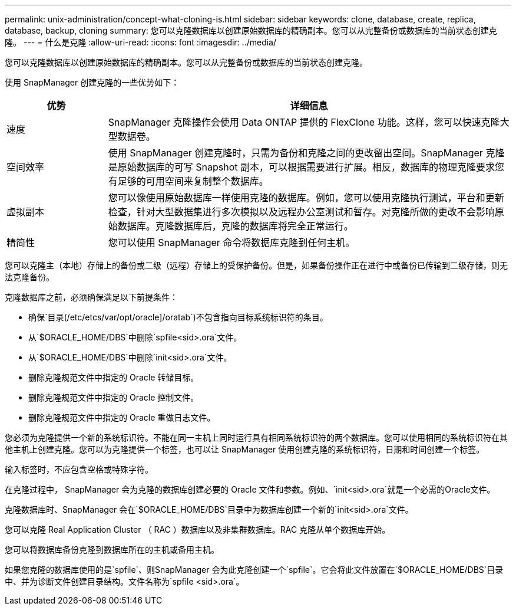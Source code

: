 ---
permalink: unix-administration/concept-what-cloning-is.html 
sidebar: sidebar 
keywords: clone, database, create, replica, database, backup, cloning 
summary: 您可以克隆数据库以创建原始数据库的精确副本。您可以从完整备份或数据库的当前状态创建克隆。 
---
= 什么是克隆
:allow-uri-read: 
:icons: font
:imagesdir: ../media/


[role="lead"]
您可以克隆数据库以创建原始数据库的精确副本。您可以从完整备份或数据库的当前状态创建克隆。

使用 SnapManager 创建克隆的一些优势如下：

[cols="1a,4a"]
|===
| 优势 | 详细信息 


 a| 
速度
 a| 
SnapManager 克隆操作会使用 Data ONTAP 提供的 FlexClone 功能。这样，您可以快速克隆大型数据卷。



 a| 
空间效率
 a| 
使用 SnapManager 创建克隆时，只需为备份和克隆之间的更改留出空间。SnapManager 克隆是原始数据库的可写 Snapshot 副本，可以根据需要进行扩展。相反，数据库的物理克隆要求您有足够的可用空间来复制整个数据库。



 a| 
虚拟副本
 a| 
您可以像使用原始数据库一样使用克隆的数据库。例如，您可以使用克隆执行测试，平台和更新检查，针对大型数据集进行多次模拟以及远程办公室测试和暂存。对克隆所做的更改不会影响原始数据库。克隆数据库后，克隆的数据库将完全正常运行。



 a| 
精简性
 a| 
您可以使用 SnapManager 命令将数据库克隆到任何主机。

|===
您可以克隆主（本地）存储上的备份或二级（远程）存储上的受保护备份。但是，如果备份操作正在进行中或备份已传输到二级存储，则无法克隆备份。

克隆数据库之前，必须确保满足以下前提条件：

* 确保`目录(/etc/etcs/var/opt/oracle]/oratab`)不包含指向目标系统标识符的条目。
* 从`$ORACLE_HOME/DBS`中删除`spfile<sid>.ora`文件。
* 从`$ORACLE_HOME/DBS`中删除`init<sid>.ora`文件。
* 删除克隆规范文件中指定的 Oracle 转储目标。
* 删除克隆规范文件中指定的 Oracle 控制文件。
* 删除克隆规范文件中指定的 Oracle 重做日志文件。


您必须为克隆提供一个新的系统标识符。不能在同一主机上同时运行具有相同系统标识符的两个数据库。您可以使用相同的系统标识符在其他主机上创建克隆。您可以为克隆提供一个标签，也可以让 SnapManager 使用创建克隆的系统标识符，日期和时间创建一个标签。

输入标签时，不应包含空格或特殊字符。

在克隆过程中， SnapManager 会为克隆的数据库创建必要的 Oracle 文件和参数。例如、`init<sid>.ora`就是一个必需的Oracle文件。

克隆数据库时、SnapManager 会在`$ORACLE_HOME/DBS`目录中为数据库创建一个新的`init<sid>.ora`文件。

您可以克隆 Real Application Cluster （ RAC ）数据库以及非集群数据库。RAC 克隆从单个数据库开始。

您可以将数据库备份克隆到数据库所在的主机或备用主机。

如果您克隆的数据库使用的是`spfile`、则SnapManager 会为此克隆创建一个`spfile`。它会将此文件放置在`$ORACLE_HOME/DBS`目录中、并为诊断文件创建目录结构。文件名称为`spfile <sid>.ora`。
